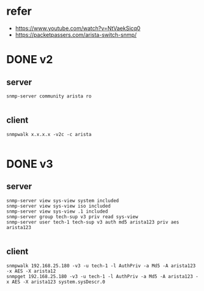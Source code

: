 * refer

- https://www.youtube.com/watch?v=NtVaekSicq0
- https://packetpassers.com/arista-switch-snmp/

* DONE v2

** server

#+BEGIN_SRC 
snmp-server community arista ro

#+END_SRC

** client

#+BEGIN_SRC 
snmpwalk x.x.x.x -v2c -c arista 

#+END_SRC

* DONE v3

** server

#+BEGIN_SRC 
snmp-server view sys-view system included
snmp-server view sys-view iso included
snmp-server view sys-view .1 included
snmp-server group tech-sup v3 priv read sys-view
snmp-server user tech-1 tech-sup v3 auth md5 arista123 priv aes arista123

#+END_SRC

** client

#+BEGIN_SRC 
snmpwalk 192.168.25.180 -v3 -u tech-1 -l AuthPriv -a Md5 -A arista123 -x AES -X arista12
snmpget 192.168.25.180 -v3 -u tech-1 -l AuthPriv -a Md5 -A arista123 -x AES -X arista123 system.sysDescr.0

#+END_SRC
